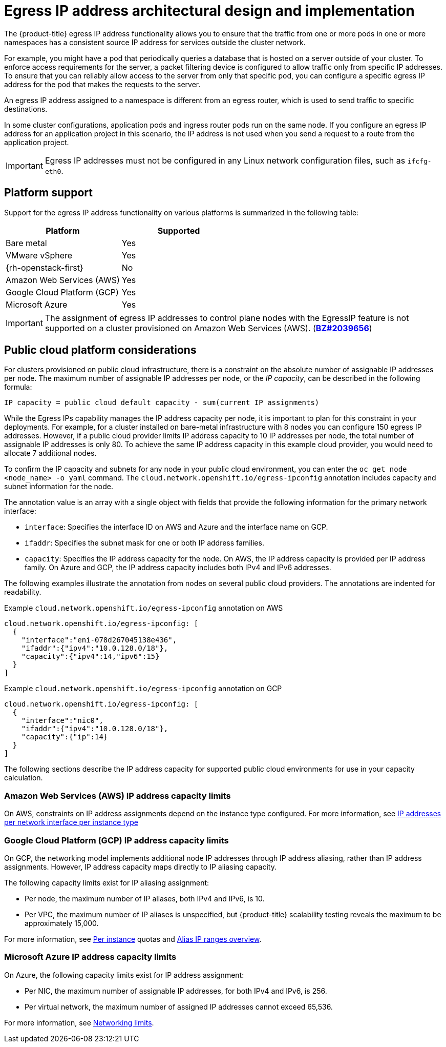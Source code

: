 // Module included in the following assemblies:
//
// * networking/openshift_sdn/assigning-egress-ips.adoc
// * networking/ovn_kubernetes_network_provider/configuring-egress-ips-ovn.adoc

ifeval::["{context}" == "egress-ips"]
:openshift-sdn:
endif::[]
ifeval::["{context}" == "configuring-egress-ips-ovn"]
:ovn:
endif::[]

[id="nw-egress-ips-about_{context}"]
= Egress IP address architectural design and implementation

The {product-title} egress IP address functionality allows you to ensure that the traffic from one or more pods in one or more namespaces has a consistent source IP address for services outside the cluster network.

For example, you might have a pod that periodically queries a database that is hosted on a server outside of your cluster. To enforce access requirements for the server, a packet filtering device is configured to allow traffic only from specific IP addresses.
To ensure that you can reliably allow access to the server from only that specific pod, you can configure a specific egress IP address for the pod that makes the requests to the server.

An egress IP address assigned to a namespace is different from an egress router, which is used to send traffic to specific destinations.

In some cluster configurations, application pods and ingress router pods run on the same node. If you configure an egress IP address for an application project in this scenario, the IP address is not used when you send a request to a route from the application project.

ifdef::openshift-sdn[]
An egress IP address is implemented as an additional IP address on the primary network interface of a node and must be in the same subnet as the primary IP address of the node. The additional IP address must not be assigned to any other node in the cluster.
endif::openshift-sdn[]

[IMPORTANT]
====
Egress IP addresses must not be configured in any Linux network configuration files, such as `ifcfg-eth0`.
====

[id="nw-egress-ips-platform-support_{context}"]
== Platform support

Support for the egress IP address functionality on various platforms is summarized in the following table:

[cols="1,1",options="header"]
|===

| Platform | Supported

| Bare metal | Yes
| VMware vSphere | Yes
| {rh-openstack-first} | No
| Amazon Web Services (AWS) | Yes
| Google Cloud Platform (GCP) | Yes
| Microsoft Azure | Yes

|===

[IMPORTANT]
====
The assignment of egress IP addresses to control plane nodes with the EgressIP feature is not supported on a cluster provisioned on Amazon Web Services (AWS). (link:https://bugzilla.redhat.com/show_bug.cgi?id=2039656[*BZ#2039656*])
====

[id="nw-egress-ips-public-cloud-platform-considerations_{context}"]
== Public cloud platform considerations

For clusters provisioned on public cloud infrastructure, there is a constraint on the absolute number of assignable IP addresses per node. The maximum number of assignable IP addresses per node, or the _IP capacity_, can be described in the following formula:

[source,text]
----
IP capacity = public cloud default capacity - sum(current IP assignments)
----

While the Egress IPs capability manages the IP address capacity per node, it is important to plan for this constraint in your deployments. For example, for a cluster installed on bare-metal infrastructure with 8 nodes you can configure 150 egress IP addresses. However, if a public cloud provider limits IP address capacity to 10 IP addresses per node, the total number of assignable IP addresses is only 80. To achieve the same IP address capacity in this example cloud provider, you would need to allocate 7 additional nodes.

To confirm the IP capacity and subnets for any node in your public cloud environment, you can enter the `oc get node <node_name> -o yaml` command. The `cloud.network.openshift.io/egress-ipconfig` annotation includes capacity and subnet information for the node.

The annotation value is an array with a single object with fields that provide the following information for the primary network interface:

* `interface`: Specifies the interface ID on AWS and Azure and the interface name on GCP.
* `ifaddr`: Specifies the subnet mask for one or both IP address families.
* `capacity`: Specifies the IP address capacity for the node. On AWS, the IP address capacity is provided per IP address family. On Azure and GCP, the IP address capacity includes both IPv4 and IPv6 addresses.

The following examples illustrate the annotation from nodes on several public cloud providers. The annotations are indented for readability.

.Example `cloud.network.openshift.io/egress-ipconfig` annotation on AWS
[source,yaml]
----
cloud.network.openshift.io/egress-ipconfig: [
  {
    "interface":"eni-078d267045138e436",
    "ifaddr":{"ipv4":"10.0.128.0/18"},
    "capacity":{"ipv4":14,"ipv6":15}
  }
]
----

.Example `cloud.network.openshift.io/egress-ipconfig` annotation on GCP
[source,yaml]
----
cloud.network.openshift.io/egress-ipconfig: [
  {
    "interface":"nic0",
    "ifaddr":{"ipv4":"10.0.128.0/18"},
    "capacity":{"ip":14}
  }
]
----

The following sections describe the IP address capacity for supported public cloud environments for use in your capacity calculation.

[id="nw-egress-ips-capacity-aws_{context}"]
=== Amazon Web Services (AWS) IP address capacity limits

On AWS, constraints on IP address assignments depend on the instance type configured. For more information, see link:https://docs.aws.amazon.com/AWSEC2/latest/UserGuide/using-eni.html#AvailableIpPerENI[IP addresses per network interface per instance type]

[id="nw-egress-ips-capacity-gcp_{context}"]
=== Google Cloud Platform (GCP) IP address capacity limits

On GCP, the networking model implements additional node IP addresses through IP address aliasing, rather than IP address assignments. However, IP address capacity maps directly to IP aliasing capacity.

The following capacity limits exist for IP aliasing assignment:

- Per node, the maximum number of IP aliases, both IPv4 and IPv6, is 10.
- Per VPC, the maximum number of IP aliases is unspecified, but {product-title} scalability testing reveals the maximum to be approximately 15,000.

For more information, see link:https://cloud.google.com/vpc/docs/quota#per_instance[Per instance] quotas and link:https://cloud.google.com/vpc/docs/alias-ip[Alias IP ranges overview].

[id="nw-egress-ips-capacity-azure_{context}"]
=== Microsoft Azure IP address capacity limits

On Azure, the following capacity limits exist for IP address assignment:

- Per NIC, the maximum number of assignable IP addresses, for both IPv4 and IPv6, is 256.
- Per virtual network, the maximum number of assigned IP addresses cannot exceed 65,536.

For more information, see link:https://docs.microsoft.com/en-us/azure/azure-resource-manager/management/azure-subscription-service-limits?toc=/azure/virtual-network/toc.json#networking-limits[Networking limits].

ifdef::openshift-sdn[]
[id="nw-egress-ips-limitations_{context}"]
== Limitations

The following limitations apply when using egress IP addresses with the OpenShift SDN cluster network provider:

- You cannot use manually assigned and automatically assigned egress IP addresses on the same nodes.
- If you manually assign egress IP addresses from an IP address range, you must not make that range available for automatic IP assignment.
- You cannot share egress IP addresses across multiple namespaces using the OpenShift SDN egress IP address implementation.

If you need to share IP addresses across namespaces, the OVN-Kubernetes cluster network provider egress IP address implementation allows you to span IP addresses across multiple namespaces.

[NOTE]
====
If you use OpenShift SDN in multitenant mode, you cannot use egress IP addresses with any namespace that is joined to another namespace by the projects that are associated with them.
For example, if `project1` and `project2` are joined by running the `oc adm pod-network join-projects --to=project1 project2` command, neither project can use an egress IP address. For more information, see link:https://bugzilla.redhat.com/show_bug.cgi?id=1645577[BZ#1645577].
====
endif::openshift-sdn[]

ifdef::ovn[]
[id="nw-egress-ips-considerations_{context}"]
== Assignment of egress IPs to pods

To assign one or more egress IPs to a namespace or specific pods in a namespace, the following conditions must be satisfied:

- At least one node in your cluster must have the `k8s.ovn.org/egress-assignable: ""` label.
- An `EgressIP` object exists that defines one or more egress IP addresses to use as the source IP address for traffic leaving the cluster from pods in a namespace.

[IMPORTANT]
====
If you create `EgressIP` objects prior to labeling any nodes in your cluster for egress IP assignment, {product-title} might assign every egress IP address to the first node with the `k8s.ovn.org/egress-assignable: ""` label.

To ensure that egress IP addresses are widely distributed across nodes in the cluster, always apply the label to the nodes you intent to host the egress IP addresses before creating any `EgressIP` objects.
====

[id="nw-egress-ips-node-assignment_{context}"]
== Assignment of egress IPs to nodes

When creating an `EgressIP` object, the following conditions apply to nodes that are labeled with the `k8s.ovn.org/egress-assignable: ""` label:

- An egress IP address is never assigned to more than one node at a time.
- An egress IP address is equally balanced between available nodes that can host the egress IP address.
- If the `spec.EgressIPs` array in an `EgressIP` object specifies more than one IP address, the following conditions apply:
* No node will ever host more than one of the specified IP addresses.
* Traffic is balanced roughly equally between the specified IP addresses for a given namespace.
- If a node becomes unavailable, any egress IP addresses assigned to it are automatically reassigned, subject to the previously described conditions.

When a pod matches the selector for multiple `EgressIP` objects, there is no guarantee which of the egress IP addresses that are specified in the `EgressIP` objects is assigned as the egress IP address for the pod.

Additionally, if an `EgressIP` object specifies multiple egress IP addresses, there is no guarantee which of the egress IP addresses might be used. For example, if a pod matches a selector for an `EgressIP` object with two egress IP addresses, `10.10.20.1` and `10.10.20.2`, either might be used for each TCP connection or UDP conversation.

[id="nw-egress-ips-node-architecture_{context}"]
== Architectural diagram of an egress IP address configuration

The following diagram depicts an egress IP address configuration. The diagram describes four pods in two different namespaces running on three nodes in a cluster. The nodes are assigned IP addresses from the `192.168.126.0/18` CIDR block on the host network.

// Source: https://github.com/redhataccess/documentation-svg-assets/blob/master/for-web/121_OpenShift/121_OpenShift_engress_IP_Topology_1020.svg
image::nw-egress-ips-diagram.svg[Architectural diagram for the egress IP feature.]

Both Node 1 and Node 3 are labeled with `k8s.ovn.org/egress-assignable: ""` and thus available for the assignment of egress IP addresses.

The dashed lines in the diagram depict the traffic flow from pod1, pod2, and pod3 traveling through the pod network to egress the cluster from Node 1 and Node 3. When an external service receives traffic from any of the pods selected by the example `EgressIP` object, the source IP address is either `192.168.126.10` or `192.168.126.102`. The traffic is balanced roughly equally between these two nodes.

The following resources from the diagram are illustrated in detail:

`Namespace` objects::
+
--
The namespaces are defined in the following manifest:

.Namespace objects
[source,yaml]
----
apiVersion: v1
kind: Namespace
metadata:
  name: namespace1
  labels:
    env: prod
---
apiVersion: v1
kind: Namespace
metadata:
  name: namespace2
  labels:
    env: prod
----
--

`EgressIP` object::
+
--
The following `EgressIP` object describes a configuration that selects all pods in any namespace with the `env` label set to `prod`. The egress IP addresses for the selected pods are `192.168.126.10` and `192.168.126.102`.

.`EgressIP` object
[source,yaml]
----
apiVersion: k8s.ovn.org/v1
kind: EgressIP
metadata:
  name: egressips-prod
spec:
  egressIPs:
  - 192.168.126.10
  - 192.168.126.102
  namespaceSelector:
    matchLabels:
      env: prod
status:
  items:
  - node: node1
    egressIP: 192.168.126.10
  - node: node3
    egressIP: 192.168.126.102
----

For the configuration in the previous example, {product-title} assigns both egress IP addresses to the available nodes. The `status` field reflects whether and where the egress IP addresses are assigned.
--
endif::ovn[]

ifdef::openshift-sdn[]
[id="automatic-manual-assignment-approaches"]
== IP address assignment approaches

You can assign egress IP addresses to namespaces by setting the `egressIPs` parameter of the `NetNamespace` object. After an egress IP address is associated with a project, OpenShift SDN allows you to assign egress IP addresses to hosts in two ways:

* In the _automatically assigned_ approach, an egress IP address range is assigned to a node.
* In the _manually assigned_ approach, a list of one or more egress IP address is assigned to a node.

Namespaces that request an egress IP address are matched with nodes that can host those egress IP addresses, and then the egress IP addresses are assigned to those nodes.
If the `egressIPs` parameter is set on a `NetNamespace` object, but no node hosts that egress IP address, then egress traffic from the namespace will be dropped.

High availability of nodes is automatic.
If a node that hosts an egress IP address is unreachable and there are nodes that are able to host that egress IP address, then the egress IP address will move to a new node.
When the unreachable node comes back online, the egress IP address automatically moves to balance egress IP addresses across nodes.

[id="considerations-automatic-egress-ips"]
=== Considerations when using automatically assigned egress IP addresses

When using the automatic assignment approach for egress IP addresses the following considerations apply:

- You set the `egressCIDRs` parameter of each node's `HostSubnet` resource to indicate the range of egress IP addresses that can be hosted by a node.
{product-title} sets the `egressIPs` parameter of the `HostSubnet` resource based on the IP address range you specify.

If the node hosting the namespace's egress IP address is unreachable, {product-title} will reassign the egress IP address to another node with a compatible egress IP address range.
The automatic assignment approach works best for clusters installed in environments with flexibility in associating additional IP addresses with nodes.

[id="considerations-manual-egress-ips"]
=== Considerations when using manually assigned egress IP addresses

This approach allows you to control which nodes can host an egress IP address.

[NOTE]
====
If your cluster is installed on public cloud infrastructure, you must ensure that each node that you assign egress IP addresses to has sufficient spare capacity to host the IP addresses. For more information, see "Platform considerations" in a previous section.
====

When using the manual assignment approach for egress IP addresses the following considerations apply:

- You set the `egressIPs` parameter of each node's `HostSubnet` resource to indicate the IP addresses that can be hosted by a node.
- Multiple egress IP addresses per namespace are supported.

If a namespace has multiple egress IP addresses and those addresses are hosted on multiple nodes, the following additional considerations apply:

- If a pod is on a node that is hosting an egress IP address, that pod always uses the egress IP address on the node.
- If a pod is not on a node that is hosting an egress IP address, that pod uses an egress IP address at random.
endif::openshift-sdn[]

ifdef::openshift-sdn[]
:!openshift-sdn:
endif::openshift-sdn[]
ifdef::ovn[]
:!ovn:
endif::ovn[]
